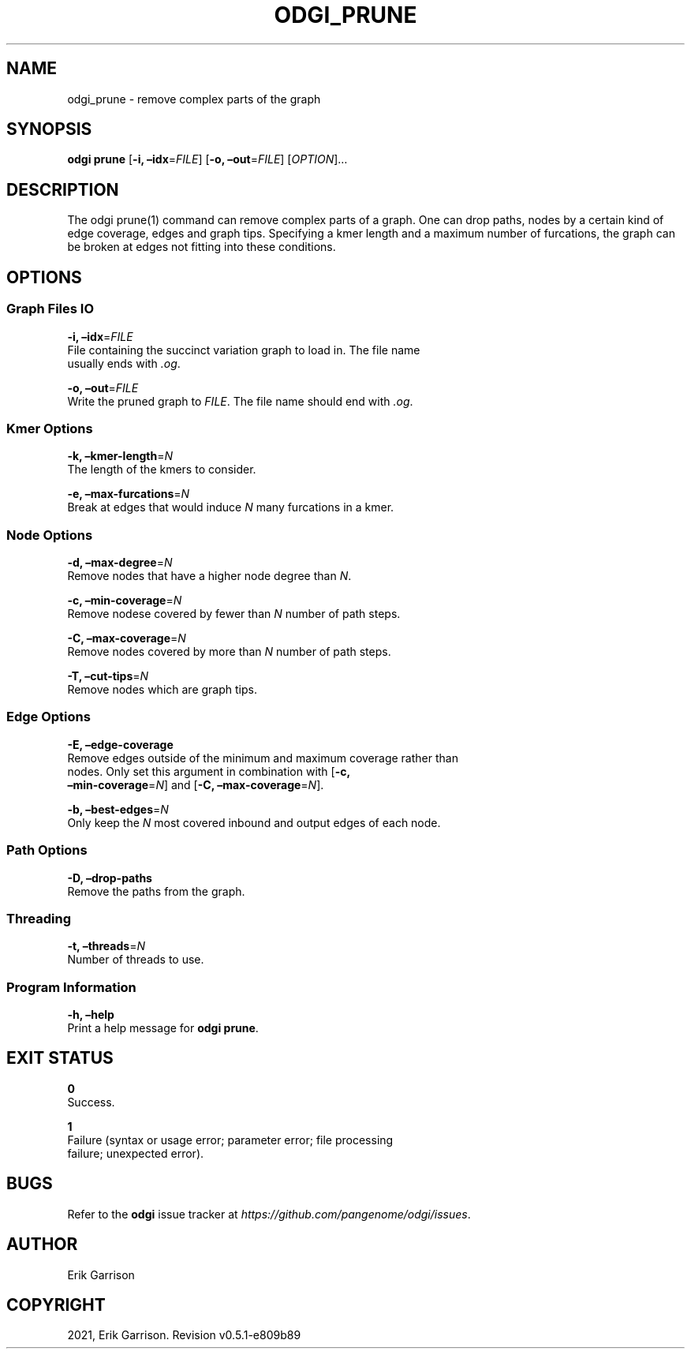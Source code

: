 .\" Man page generated from reStructuredText.
.
.TH "ODGI_PRUNE" "1" "May 12, 2021" "v0.5.1" "odgi"
.SH NAME
odgi_prune \- remove complex parts of the graph
.
.nr rst2man-indent-level 0
.
.de1 rstReportMargin
\\$1 \\n[an-margin]
level \\n[rst2man-indent-level]
level margin: \\n[rst2man-indent\\n[rst2man-indent-level]]
-
\\n[rst2man-indent0]
\\n[rst2man-indent1]
\\n[rst2man-indent2]
..
.de1 INDENT
.\" .rstReportMargin pre:
. RS \\$1
. nr rst2man-indent\\n[rst2man-indent-level] \\n[an-margin]
. nr rst2man-indent-level +1
.\" .rstReportMargin post:
..
.de UNINDENT
. RE
.\" indent \\n[an-margin]
.\" old: \\n[rst2man-indent\\n[rst2man-indent-level]]
.nr rst2man-indent-level -1
.\" new: \\n[rst2man-indent\\n[rst2man-indent-level]]
.in \\n[rst2man-indent\\n[rst2man-indent-level]]u
..
.SH SYNOPSIS
.sp
\fBodgi prune\fP [\fB\-i, –idx\fP=\fIFILE\fP] [\fB\-o, –out\fP=\fIFILE\fP]
[\fIOPTION\fP]…
.SH DESCRIPTION
.sp
The odgi prune(1) command can remove complex parts of a graph. One can
drop paths, nodes by a certain kind of edge coverage, edges and graph
tips. Specifying a kmer length and a maximum number of furcations, the
graph can be broken at edges not fitting into these conditions.
.SH OPTIONS
.SS Graph Files IO
.nf
\fB\-i, –idx\fP=\fIFILE\fP
File containing the succinct variation graph to load in. The file name
usually ends with \fI\&.og\fP\&.
.fi
.sp
.nf
\fB\-o, –out\fP=\fIFILE\fP
Write the pruned graph to \fIFILE\fP\&. The file name should end with \fI\&.og\fP\&.
.fi
.sp
.SS Kmer Options
.nf
\fB\-k, –kmer\-length\fP=\fIN\fP
The length of the kmers to consider.
.fi
.sp
.nf
\fB\-e, –max\-furcations\fP=\fIN\fP
Break at edges that would induce \fIN\fP many furcations in a kmer.
.fi
.sp
.SS Node Options
.nf
\fB\-d, –max\-degree\fP=\fIN\fP
Remove nodes that have a higher node degree than \fIN\fP\&.
.fi
.sp
.nf
\fB\-c, –min\-coverage\fP=\fIN\fP
Remove nodese covered by fewer than \fIN\fP number of path steps.
.fi
.sp
.nf
\fB\-C, –max\-coverage\fP=\fIN\fP
Remove nodes covered by more than \fIN\fP number of path steps.
.fi
.sp
.nf
\fB\-T, –cut\-tips\fP=\fIN\fP
Remove nodes which are graph tips.
.fi
.sp
.SS Edge Options
.nf
\fB\-E, –edge\-coverage\fP
Remove edges outside of the minimum and maximum coverage rather than
nodes. Only set this argument in combination with [\fB\-c,
–min\-coverage\fP=\fIN\fP] and [\fB\-C, –max\-coverage\fP=\fIN\fP].
.fi
.sp
.nf
\fB\-b, –best\-edges\fP=\fIN\fP
Only keep the \fIN\fP most covered inbound and output edges of each node.
.fi
.sp
.SS Path Options
.nf
\fB\-D, –drop\-paths\fP
Remove the paths from the graph.
.fi
.sp
.SS Threading
.nf
\fB\-t, –threads\fP=\fIN\fP
Number of threads to use.
.fi
.sp
.SS Program Information
.nf
\fB\-h, –help\fP
Print a help message for \fBodgi prune\fP\&.
.fi
.sp
.SH EXIT STATUS
.nf
\fB0\fP
Success.
.fi
.sp
.nf
\fB1\fP
Failure (syntax or usage error; parameter error; file processing
failure; unexpected error).
.fi
.sp
.SH BUGS
.sp
Refer to the \fBodgi\fP issue tracker at
\fI\%https://github.com/pangenome/odgi/issues\fP\&.
.SH AUTHOR
Erik Garrison
.SH COPYRIGHT
2021, Erik Garrison. Revision v0.5.1-e809b89
.\" Generated by docutils manpage writer.
.
